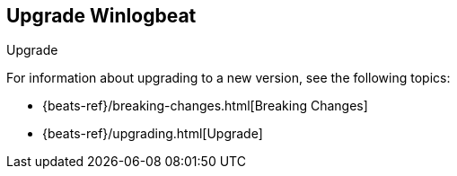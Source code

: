 [[upgrading-winlogbeat]]
== Upgrade Winlogbeat

++++
<titleabbrev>Upgrade</titleabbrev>
++++

For information about upgrading to a new version, see the following topics:

* {beats-ref}/breaking-changes.html[Breaking Changes]
* {beats-ref}/upgrading.html[Upgrade]
